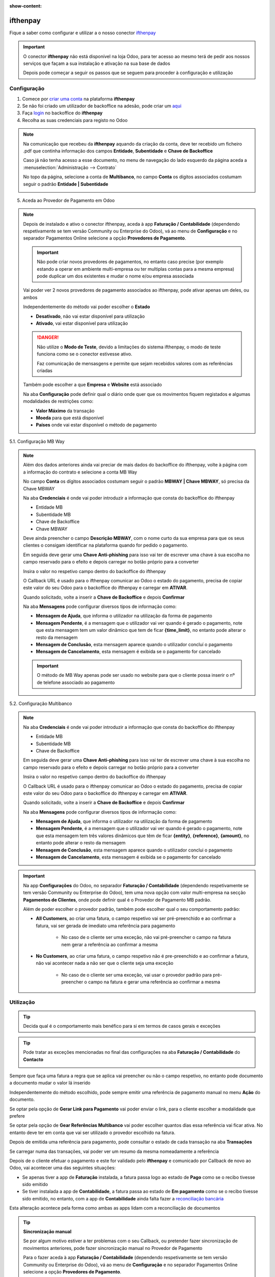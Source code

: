 :show-content:

=====================
ifthenpay
=====================
Fique a saber como configurar e utilizar a o nosso conector `ifthenpay <https://ifthenpay.com/?lang=pt>`_

.. raw:: html

    <div style="text-align: center; margin: 20px 0;">
        ─── ✦ ───
    </div>

.. important::
    O conector **ifthenpay** não está disponível na loja Odoo, para ter acesso ao mesmo terá de pedir aos nossos
    serviços que façam a sua instalação e ativação na sua base de dados

    Depois pode começar a seguir os passos que se seguem para proceder à configuração e utilização

Configuração
============
1. Comece por `criar uma conta <https://www.ifthenpay.com/aderir/?lang=pt>`_ na plataforma **ifthenpay**

2. Se não foi criado um utilizador de backoffice na adesão, pode criar um `aqui <https://backoffice.ifthenpay.com/Account/Register?l=pt-PT>`_

3. Faça `login <https://backoffice.ifthenpay.com/Account/Login?l=pt-PT>`_ no backoffice do **ifthenpay**

4. Recolha as suas credenciais para registo no Odoo

.. note::
    Na comunicação que recebeu da **ifthenpay** aquando da criação da conta, deve ter recebido um ficheiro .pdf que
    continha informação dos campos **Entidade**, **Subentidade** e **Chave de Backoffice**

    Caso já não tenha acesso a esse documento, no menu de navegação do lado esquerdo da página aceda a :menuselection:`Administração --> Contrato`

    .. image:: ifthenpay/ifthenpay_credentials1.png
        :align: center

    No topo da página, selecione a conta de **Multibanco**, no campo **Conta** os dígitos associados costumam seguir o
    padrão **Entidade | Subentidade**

    .. image:: ifthenpay/ifthenpay_credentials2.png
        :align: center

    .. image:: ifthenpay/ifthenpay_credentials3.png
        :align: center

    .. raw:: html

        <div>
            Para reaver a sua <b>Chave de Backoffice</b> terá de enviar um email para o <a href="mailto:suporte@ifthenpay.com">email de suporte do ifthenpay</a> com o NIF da empresa à qual pertence a conta.
        </div>

5. Aceda ao Provedor de Pagamento em Odoo

.. note::
    Depois de instalado e ativo o conector ifthenpay, aceda à app **Faturação / Contabilidade** (dependendo
    respetivamente se tem versão Community ou Enterprise do Odoo), vá ao menu de **Configuração** e no separador
    Pagamentos Online selecione a opção **Provedores de Pagamento**.

    .. image:: ../invoicing/fiscal_documents/v17_appInvoicingAccounting.png
        :align: center

    .. image:: eupago/v17_paymentProviders01.png
        :align: center

    .. important::
        Não pode criar novos provedores de pagamentos, no entanto caso precise (por exemplo estando a operar em
        ambiente multi-empresa ou ter multiplas contas para a mesma empresa) pode duplicar um dos existentes e mudar o
        nome e/ou empresa associada

    Vai poder ver 2 novos provedores de pagamento associados ao ifthenpay, pode ativar apenas um deles, ou ambos

    .. image:: ifthenpay/v17_paymentProviders01.png
        :align: center

    Independentemente do método vai poder escolher o **Estado**

    - **Desativado**, não vai estar disponível para utilização
    - **Ativado**, vai estar disponível para utilização

    .. danger::
        Não utilize o **Modo de Teste**, devido a limitações do sistema ifthenpay, o modo de teste funciona como se o
        conector estivesse ativo.

        Faz comunicação de mensasgens e permite que sejam recebidos valores com as referências criadas

    Também pode escolher a que **Empresa** e **Website** está associado

    .. image:: eupago/v17_paymentProviders03.png
        :align: center

    Na aba **Configuração** pode definir qual o diário onde quer que os movimentos fiquem registados e algumas
    modalidades de restrições como:

    - **Valor Máximo** da transação
    - **Moeda** para que está disponível
    - **Países** onde vai estar disponível o método de pagamento

5.1. Configuração MB Way

.. note::
    Além dos dados anteriores ainda vai preciar de mais dados do backoffice do ifthenpay, volte à página com a
    informação do contrato e selecione a conta MB Way

    .. image:: ifthenpay/ifthenpay_credentials2.png
        :align: center

    No campo **Conta** os dígitos associados costumam seguir o padrão **MBWAY | Chave MBWAY**, só precisa da Chave MBWAY

    .. image:: ifthenpay/ifthenpay_credentials4.png
        :align: center

    Na aba **Credenciais** é onde vai poder introduzir a informação que consta do backoffice do ifthenpay

    - Entidade MB
    - Subentidade MB
    - Chave de Backoffice
    - Chave MBWAY

    .. image:: ifthenpay/v17_paymentProviders02.png
        :align: center

    Deve ainda preencher o campo **Descrição MBWAY**, com o nome curto da sua empresa para que os seus clientes o
    consigam identificar na plataforma quando for pedido o pagamento.

    Em seguida deve gerar uma **Chave Anti-phishing** para isso vai ter de escrever uma chave à sua escolha no campo
    reservado para o efeito e depois carregar no botão próprio para a converter

    .. image:: ifthenpay/v17_paymentProviders03.png
        :align: center

    Insira o valor no respetivo campo dentro do backoffice do ifthenpay

    .. image:: ifthenpay/antiPhishing1.png
        :align: center

    O Callback URL é usado para o ifthenpay comunicar ao Odoo o estado do pagamento, precisa de copiar este valor do seu
    Odoo para o backoffice do ifthenpay e carregar em **ATIVAR**.

    .. image:: ifthenpay/callbackURL1.png
        :align: center

    .. image:: ifthenpay/callbackURL2.png
        :align: center

    Quando solicitado, volte a inserir a **Chave de Backoffice** e depois **Confirmar**

    .. image:: ifthenpay/callbackURL3.png
        :align: center

    Na aba **Mensagens** pode configurar diversos tipos de informação como:

    - **Mensagem de Ajuda**, que informa o utilizador na utilização da forma de pagamento
    - **Mensagem Pendente**, é a mensagem que o utilizador vai ver quando é gerado o pagamento, note que esta mensagem tem um valor dinâmico que tem de ficar **{time_limit}**, no entanto pode alterar o resto da mensagem
    - **Mensagem de Conclusão**, esta mensagem aparece quando o utilizador concluí o pagamento
    - **Mensagem de Cancelamento**, esta mensagem é exibida se o pagamento for cancelado

    .. image:: eupago/v17_paymentProviders07.png
        :align: center

    .. important::
        O método de MB Way apenas pode ser usado no website para que o cliente possa inserir o nº de telefone associado
        ao pagamento

5.2. Configuração Multibanco

.. note::
    Na aba **Credenciais** é onde vai poder introduzir a informação que consta do backoffice do ifthenpay

    - Entidade MB
    - Subentidade MB
    - Chave de Backoffice

    .. image:: ifthenpay/v17_paymentProviders04.png
        :align: center

    Em seguida deve gerar uma **Chave Anti-phishing** para isso vai ter de escrever uma chave à sua escolha no campo
    reservado para o efeito e depois carregar no botão próprio para a converter

    .. image:: ifthenpay/v17_paymentProviders03.png
        :align: center

    Insira o valor no respetivo campo dentro do backoffice do ifthenpay

    .. image:: ifthenpay/antiPhishing2.png
        :align: center

    O Callback URL é usado para o ifthenpay comunicar ao Odoo o estado do pagamento, precisa de copiar este valor do seu
    Odoo para o backoffice do ifthenpay e carregar em **ATIVAR**.

    .. image:: ifthenpay/callbackURL4.png
        :align: center

    .. image:: ifthenpay/callbackURL5.png
        :align: center

    Quando solicitado, volte a inserir a **Chave de Backoffice** e depois **Confirmar**

    .. image:: ifthenpay/callbackURL6.png
        :align: center

    Na aba **Mensagens** pode configurar diversos tipos de informação como:

    - **Mensagem de Ajuda**, que informa o utilizador na utilização da forma de pagamento
    - **Mensagem Pendente**, é a mensagem que o utilizador vai ver quando é gerado o pagamento, note que esta mensagem tem três valores dinâmicos que têm de ficar **{entity}**, **{reference}**, **{amount}**, no entanto pode alterar o resto da mensagem
    - **Mensagem de Conclusão**, esta mensagem aparece quando o utilizador conclui o pagamento
    - **Mensagem de Cancelamento**, esta mensagem é exibida se o pagamento for cancelado

    .. image:: eupago/v17_paymentProviders09.png
        :align: center

.. important::
    Na app **Configurações** do Odoo, no separador **Faturação / Contabilidade** (dependendo respetivamente se tem
    versão Community ou Enterprise do Odoo), tem uma nova opção com valor multi-empresa na secção **Pagamentos de Clientes**,
    onde pode definir qual é o Provedor de Pagamento MB padrão.

    .. image:: ../../administration/install/initial_configuration/v17_appSettings.png
        :align: center

    .. image:: ifthenpay/v17_defaultMBprovider.png
        :align: center

    Além de poder escolher o provedor padrão, também pode escolher qual o seu comportamento padrão:

    - **All Customers**, ao criar uma fatura, o campo respetivo vai ser pré-preenchido e ao confirmar a fatura, vai ser gerada de imediato uma referência para pagamento

        - No caso de o cliente ser uma exceção, não vai pré-preencher o campo na fatura nem gerar a referência ao confirmar a mesma
    - **No Customers**, ao criar uma fatura, o campo respetivo não é pre-preenchido e ao confirmar a fatura, não vai acontecer nada a não ser que o cliente seja uma exceção

        - No caso de o cliente ser uma exceção, vai usar o provedor padrão para pré-preencher o campo na fatura e gerar uma referência ao confirmar a mesma

Utilização
==========
.. tip::
    Decida qual é o comportamento mais benéfico para si em termos de casos gerais e exceções

.. tip::
    Pode tratar as exceções mencionadas no final das configurações na aba **Faturação / Contabilidade** do **Contacto**

    .. image:: eupago/v17_paymentProviders10.png
        :align: center

Sempre que faça uma fatura a regra que se aplica vai preencher ou não o campo respetivo, no entanto pode documento a
documento mudar o valor lá inserido

.. image:: ifthenpay/v17_paymentProviders05.png
    :align: center

Independentemente do método escolhido, pode sempre emitir uma referência de pagamento manual no menu **Ação** do
documento.

Se optar pela opção de **Gerar Link para Pagamento** vai poder enviar o link, para o cliente escolher a modalidade que
prefere

Se optar pela opção de **Gear Referências Multibanco** vai poder escolher quantos dias essa referência vai ficar ativa.
No entanto deve ter em conta que vai ser utilizado o provedor escolhido na fatura.

.. image:: eupago/v17_paymentProviders12.png
    :align: center

Depois de emitida uma referência para pagamento, pode consultar o estado de cada transação na aba **Transações**

.. image:: ifthenpay/v17_paymentProviders06.png
    :align: center

Se carregar numa das transações, vai poder ver um resumo da mesma nomeadamente a referência

.. image:: ifthenpay/v17_paymentProviders07.png
    :align: center

Depois de o cliente efetuar o pagamento e este for validado pelo **ifthenpay** e comunicado por Callback de novo ao Odoo,
vai acontecer uma das seguintes situações:

- Se apenas tiver a app de **Faturação** instalada, a fatura passa logo ao estado de **Pago** como se o recibo tivesse sido emitido
- Se tiver instalada a app de **Contabilidade**, a fatura passa ao estado de **Em pagamento** como se o recibo tivesse sido emitido, no entanto, com a app de **Contabilidade** ainda falta fazer a `reconciliação bancária <https://www.odoo.com/documentation/17.0/pt_BR/applications/finance/accounting/bank/reconciliation.html>`_

Esta alteração acontece pela forma como ambas as apps lidam com a reconciliação de documentos

.. seealso::
    :ref:`Entenda o significado do estados dos documentos em Odoo <odoo_process_documents_states>`

.. tip::
    **Sincronização manual**

    Se por algum motivo estiver a ter problemas com o seu Callback, ou pretender fazer sincronização de movimentos
    anteriores, pode fazer sincronização manual no Provedor de Pagamento

    Para o fazer aceda à app **Faturação / Contabilidade** (dependendo respetivamente se tem versão Community ou
    Enterprise do Odoo), vá ao menu de **Configuração** e no separador Pagamentos Online selecione a opção
    **Provedores de Pagamento**.

    .. image:: ../invoicing/fiscal_documents/v17_appInvoicingAccounting.png
        :align: center

    .. image:: eupago/v17_paymentProviders01.png
        :align: center

    No separador **Sincronização** vai ter um botão para o efeito, no final da sincronização a data vai ser guardada

    .. image:: eupago/v17_sincPayments.png
        :align: center

    .. important::
        A opção de sincronização manual apenas funciona para o provedor de Multibanco
